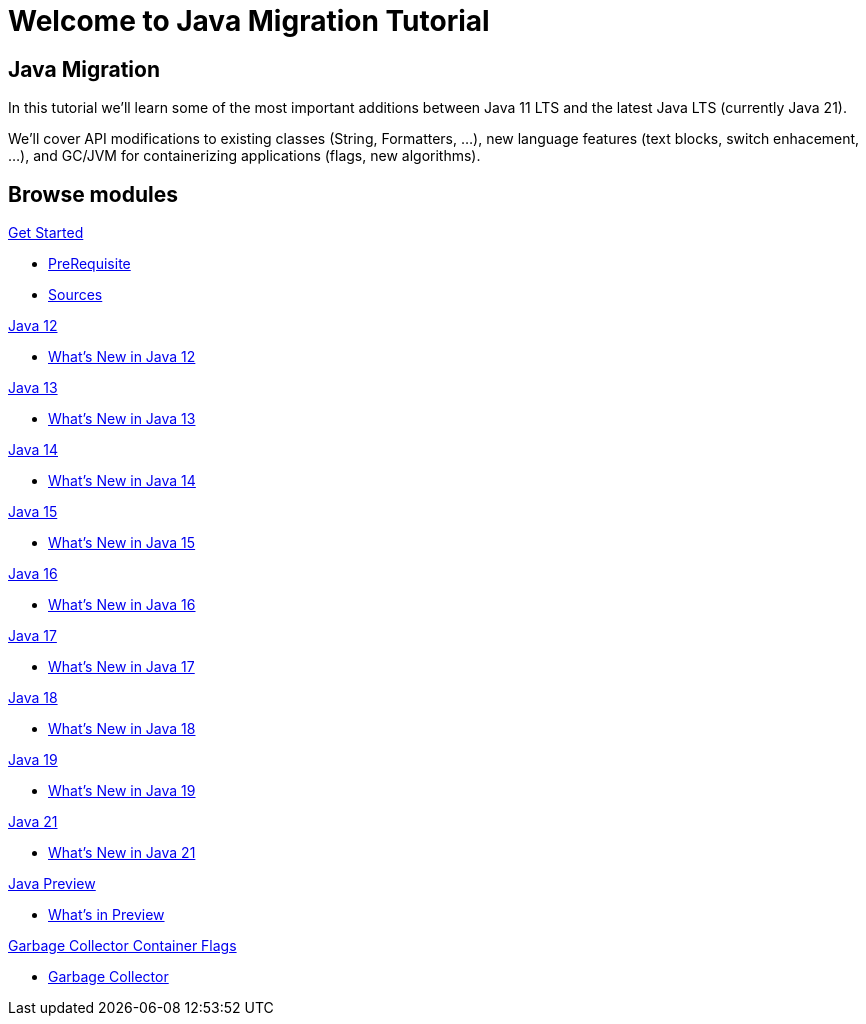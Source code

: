 = Welcome to Java Migration Tutorial
:page-layout: home
:!sectids:

[.text-center.strong]
== Java Migration

In this tutorial we'll learn some of the most important additions between Java 11 LTS and the latest Java LTS (currently Java 21).

We'll cover API modifications to existing classes (String, Formatters, ...), new language features (text blocks, switch enhacement, ...), and GC/JVM for containerizing applications (flags, new algorithms).


[.tiles.browse]
== Browse modules

[.tile]
.xref:01-setup.adoc[Get Started]
* xref:01-setup.adoc#prerequisite[PreRequisite]
* xref:01-setup.adoc#downloadtutorial[Sources]

[.tile]
.xref:02-jdk12.adoc[Java 12]
* xref:02-jdk12.adoc[What's New in Java 12]

[.tile]
.xref:03-jdk13.adoc[Java 13]
* xref:03-jdk13.adoc[What's New in Java 13]

[.tile]
.xref:04-jdk14.adoc[Java 14]
* xref:04-jdk12.adoc[What's New in Java 14]

[.tile]
.xref:05-jdk15.adoc[Java 15]
* xref:05-jdk15.adoc[What's New in Java 15]

[.tile]
.xref:06-jdk16.adoc[Java 16]
* xref:06-jdk16.adoc[What's New in Java 16]

[.tile]
.xref:07-jdk17.adoc[Java 17]
* xref:07-jdk17.adoc[What's New in Java 17]

[.tile]
.xref:08-jdk18.adoc[Java 18]
* xref:08-jdk18.adoc[What's New in Java 18]

[.tile]
.xref:09-jdk19.adoc[Java 19]
* xref:09-jdk19.adoc[What's New in Java 19]

[.tile]
.xref:11-jdk21.adoc[Java 21]
* xref:11-jdk21.adoc[What's New in Java 21]

[.tile]
.xref:98-preview.adoc[Java Preview]
* xref:98-preview.adoc[What's in Preview]

[.tile]
.xref:99-gc.adoc[Garbage Collector Container Flags]
* xref:99-gc.adoc[Garbage Collector]